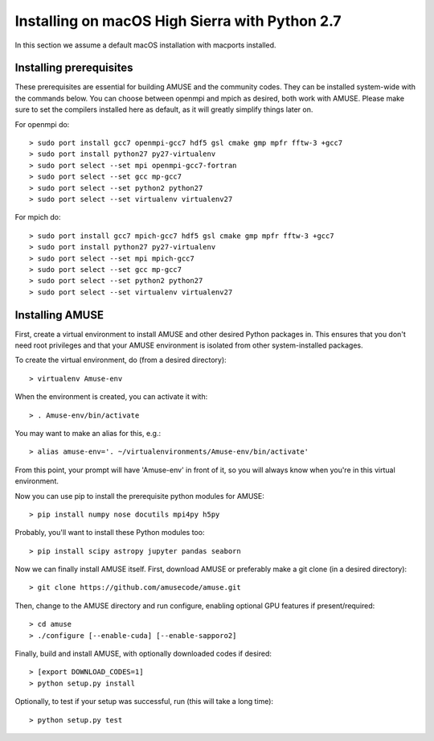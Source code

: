 Installing on macOS High Sierra with Python 2.7
===============================================

In this section we assume a default macOS installation with macports installed.

Installing prerequisites
------------------------
These prerequisites are essential for building AMUSE and the community codes.
They can be installed system-wide with the commands below.
You can choose between openmpi and mpich as desired, both work with AMUSE.
Please make sure to set the compilers installed here as default, as it will greatly simplify things later on.

For openmpi do::

  > sudo port install gcc7 openmpi-gcc7 hdf5 gsl cmake gmp mpfr fftw-3 +gcc7
  > sudo port install python27 py27-virtualenv
  > sudo port select --set mpi openmpi-gcc7-fortran
  > sudo port select --set gcc mp-gcc7
  > sudo port select --set python2 python27
  > sudo port select --set virtualenv virtualenv27
  
For mpich do::
	
  > sudo port install gcc7 mpich-gcc7 hdf5 gsl cmake gmp mpfr fftw-3 +gcc7
  > sudo port install python27 py27-virtualenv
  > sudo port select --set mpi mpich-gcc7
  > sudo port select --set gcc mp-gcc7
  > sudo port select --set python2 python27
  > sudo port select --set virtualenv virtualenv27

.. note:
  Please make sure not to install mpich and openmpi together. 
  When both are installed strange errors will occur and AMUSE will not work.
  If you have both installed please first remove both and then install one.
  
Installing AMUSE
----------------

First, create a virtual environment to install AMUSE and other desired Python packages in.
This ensures that you don't need root privileges and that your AMUSE environment is isolated from other system-installed packages.

To create the virtual environment, do (from a desired directory)::

  > virtualenv Amuse-env
  
When the environment is created, you can activate it with::

  > . Amuse-env/bin/activate

You may want to make an alias for this, e.g.::

  > alias amuse-env='. ~/virtualenvironments/Amuse-env/bin/activate'
  
From this point, your prompt will have 'Amuse-env' in front of it, so you will always know when you're in this virtual environment.

Now you can use pip to install the prerequisite python modules for AMUSE::

  > pip install numpy nose docutils mpi4py h5py
  
Probably, you'll want to install these Python modules too::

  > pip install scipy astropy jupyter pandas seaborn
  
Now we can finally install AMUSE itself.
First, download AMUSE or preferably make a git clone (in a desired directory)::

  > git clone https://github.com/amusecode/amuse.git

Then, change to the AMUSE directory and run configure, enabling optional GPU features if present/required::

  > cd amuse
  > ./configure [--enable-cuda] [--enable-sapporo2]

Finally, build and install AMUSE, with optionally downloaded codes if desired::

  > [export DOWNLOAD_CODES=1]
  > python setup.py install
  
Optionally, to test if your setup was successful, run (this will take a long time)::

  > python setup.py test
